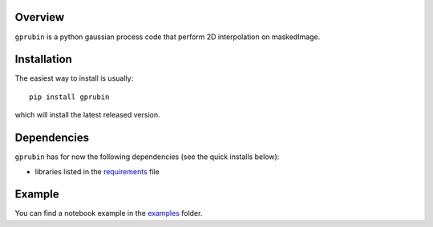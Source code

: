 
Overview
--------

``gprubin`` is a python gaussian process code that perform 2D interpolation on maskedImage. 


Installation
------------

The easiest way to install is usually::

  pip install gprubin

which will install the latest released version.

Dependencies
------------

``gprubin`` has for now the following dependencies (see the quick
installs below):

- libraries listed in the `requirements <requirements.txt>`_ file

Example
--------

You can find a notebook example in the `examples <examples>`_ folder.

